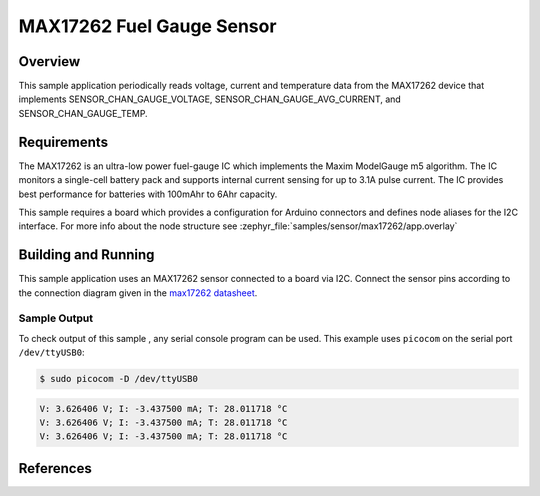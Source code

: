 .. _max17262:

MAX17262 Fuel Gauge Sensor
###################################

Overview
********

This sample application periodically reads voltage, current and temperature
data from the MAX17262 device that implements SENSOR_CHAN_GAUGE_VOLTAGE,
SENSOR_CHAN_GAUGE_AVG_CURRENT, and SENSOR_CHAN_GAUGE_TEMP.

Requirements
************

The MAX17262 is an ultra-low power fuel-gauge IC which implements the Maxim
ModelGauge m5 algorithm. The IC monitors a single-cell battery pack and
supports internal current sensing for up to 3.1A pulse current. The IC
provides best performance for batteries with 100mAhr to 6Ahr capacity.

This sample requires a board which provides a configuration for Arduino
connectors and defines node aliases for the I2C interface.
For more info about the node structure see
:zephyr_file:`samples/sensor/max17262/app.overlay`

Building and Running
********************

This sample application uses an MAX17262 sensor connected to a board via I2C.
Connect the sensor pins according to the connection diagram given in the
`max17262 datasheet`_.

.. zephyr-app-commands::
   :zephyr-app: samples/sensor/max17262
   :board: nrf52840dk_nrf52840
   :goals: build flash
   :compact:

Sample Output
=============
To check output of this sample , any serial console program can be used.
This example uses ``picocom`` on the serial port ``/dev/ttyUSB0``:

.. code-block:: console

        $ sudo picocom -D /dev/ttyUSB0

.. code-block:: console

        V: 3.626406 V; I: -3.437500 mA; T: 28.011718 °C
        V: 3.626406 V; I: -3.437500 mA; T: 28.011718 °C
        V: 3.626406 V; I: -3.437500 mA; T: 28.011718 °C

References
***********

.. _max17262 datasheet: https://datasheets.maximintegrated.com/en/ds/MAX17262.pdf
